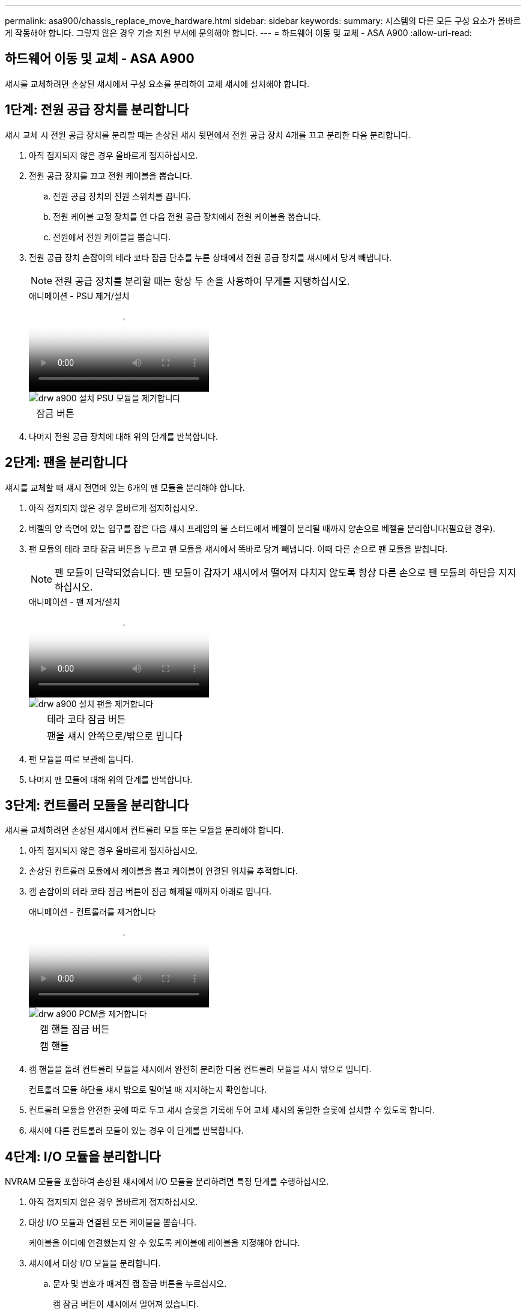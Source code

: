 ---
permalink: asa900/chassis_replace_move_hardware.html 
sidebar: sidebar 
keywords:  
summary: 시스템의 다른 모든 구성 요소가 올바르게 작동해야 합니다. 그렇지 않은 경우 기술 지원 부서에 문의해야 합니다. 
---
= 하드웨어 이동 및 교체 - ASA A900
:allow-uri-read: 




== 하드웨어 이동 및 교체 - ASA A900

[role="lead"]
섀시를 교체하려면 손상된 섀시에서 구성 요소를 분리하여 교체 섀시에 설치해야 합니다.



== 1단계: 전원 공급 장치를 분리합니다

섀시 교체 시 전원 공급 장치를 분리할 때는 손상된 섀시 뒷면에서 전원 공급 장치 4개를 끄고 분리한 다음 분리합니다.

. 아직 접지되지 않은 경우 올바르게 접지하십시오.
. 전원 공급 장치를 끄고 전원 케이블을 뽑습니다.
+
.. 전원 공급 장치의 전원 스위치를 끕니다.
.. 전원 케이블 고정 장치를 연 다음 전원 공급 장치에서 전원 케이블을 뽑습니다.
.. 전원에서 전원 케이블을 뽑습니다.


. 전원 공급 장치 손잡이의 테라 코타 잠금 단추를 누른 상태에서 전원 공급 장치를 섀시에서 당겨 빼냅니다.
+

NOTE: 전원 공급 장치를 분리할 때는 항상 두 손을 사용하여 무게를 지탱하십시오.

+
.애니메이션 - PSU 제거/설치
video::6d0eee92-72e2-4da4-a4fa-adf9016b57ff[panopto]
+
image::../media/drw_a900_remove_install_PSU_module.png[drw a900 설치 PSU 모듈을 제거합니다]

+
[cols="10,90"]
|===


 a| 
image:../media/legend_icon_01.png[""]
 a| 
잠금 버튼

|===
. 나머지 전원 공급 장치에 대해 위의 단계를 반복합니다.




== 2단계: 팬을 분리합니다

섀시를 교체할 때 섀시 전면에 있는 6개의 팬 모듈을 분리해야 합니다.

. 아직 접지되지 않은 경우 올바르게 접지하십시오.
. 베젤의 양 측면에 있는 입구를 잡은 다음 섀시 프레임의 볼 스터드에서 베젤이 분리될 때까지 양손으로 베젤을 분리합니다(필요한 경우).
. 팬 모듈의 테라 코타 잠금 버튼을 누르고 팬 모듈을 섀시에서 똑바로 당겨 빼냅니다. 이때 다른 손으로 팬 모듈을 받칩니다.
+

NOTE: 팬 모듈이 단락되었습니다. 팬 모듈이 갑자기 섀시에서 떨어져 다치지 않도록 항상 다른 손으로 팬 모듈의 하단을 지지하십시오.

+
.애니메이션 - 팬 제거/설치
video::3c3c8d93-b48e-4554-87c8-adf9016af819[panopto]
+
image::../media/drw_a900_remove_install_fan.png[drw a900 설치 팬을 제거합니다]

+
[cols="10,90"]
|===


 a| 
image:../media/legend_icon_01.png[""]
 a| 
테라 코타 잠금 버튼



 a| 
image:../media/legend_icon_02.png[""]
 a| 
팬을 섀시 안쪽으로/밖으로 밉니다

|===
. 팬 모듈을 따로 보관해 둡니다.
. 나머지 팬 모듈에 대해 위의 단계를 반복합니다.




== 3단계: 컨트롤러 모듈을 분리합니다

섀시를 교체하려면 손상된 섀시에서 컨트롤러 모듈 또는 모듈을 분리해야 합니다.

. 아직 접지되지 않은 경우 올바르게 접지하십시오.
. 손상된 컨트롤러 모듈에서 케이블을 뽑고 케이블이 연결된 위치를 추적합니다.
. 캠 손잡이의 테라 코타 잠금 버튼이 잠금 해제될 때까지 아래로 밉니다.
+
.애니메이션 - 컨트롤러를 제거합니다
video::256721fd-4c2e-40b3-841a-adf2000df5fa[panopto]
+
image::../media/drw_a900_remove_PCM.png[drw a900 PCM을 제거합니다]

+
[cols="10,90"]
|===


 a| 
image:../media/legend_icon_01.png[""]
 a| 
캠 핸들 잠금 버튼



 a| 
image:../media/legend_icon_02.png[""]
 a| 
캠 핸들

|===
. 캠 핸들을 돌려 컨트롤러 모듈을 섀시에서 완전히 분리한 다음 컨트롤러 모듈을 섀시 밖으로 밉니다.
+
컨트롤러 모듈 하단을 섀시 밖으로 밀어낼 때 지지하는지 확인합니다.

. 컨트롤러 모듈을 안전한 곳에 따로 두고 섀시 슬롯을 기록해 두어 교체 섀시의 동일한 슬롯에 설치할 수 있도록 합니다.
. 섀시에 다른 컨트롤러 모듈이 있는 경우 이 단계를 반복합니다.




== 4단계: I/O 모듈을 분리합니다

NVRAM 모듈을 포함하여 손상된 섀시에서 I/O 모듈을 분리하려면 특정 단계를 수행하십시오.

. 아직 접지되지 않은 경우 올바르게 접지하십시오.
. 대상 I/O 모듈과 연결된 모든 케이블을 뽑습니다.
+
케이블을 어디에 연결했는지 알 수 있도록 케이블에 레이블을 지정해야 합니다.

. 섀시에서 대상 I/O 모듈을 분리합니다.
+
.. 문자 및 번호가 매겨진 캠 잠금 버튼을 누르십시오.
+
캠 잠금 버튼이 섀시에서 멀어져 있습니다.

.. 캠 래치가 수평 위치에 올 때까지 아래로 돌립니다.
+
I/O 모듈이 섀시에서 분리되어 I/O 슬롯에서 약 1.3cm 정도 이동합니다.

.. 모듈 면의 측면에 있는 당김 탭을 당겨 섀시에서 I/O 모듈을 분리합니다.
+
입출력 모듈이 있던 슬롯을 추적해야 합니다.

+
.애니메이션 - I/O 모듈 제거/설치
video::3a5b1f6e-15ec-40b4-bb2a-adf9016af7b6[panopto]
+
image:../media/drw_a900_remove_PCIe_module.png[""]



+
[cols="10,90"]
|===


 a| 
image:../media/legend_icon_01.png[""]
 a| 
문자 및 숫자 I/O 캠 래치



 a| 
image:../media/legend_icon_02.png[""]
 a| 
I/O 캠 래치가 완전히 잠금 해제되었습니다

|===
. 입출력 모듈을 따로 보관해 둡니다.
. 손상된 섀시의 나머지 I/O 모듈에 대해 위의 단계를 반복합니다.




== 5단계: 디스테이징 컨트롤러 전원 모듈을 분리합니다

손상된 섀시 전면에서 2개의 디스테이징 컨트롤러 전원 모듈을 분리합니다.

. 아직 접지되지 않은 경우 올바르게 접지하십시오.
. 모듈 손잡이의 테라 코타 잠금 버튼을 누른 다음 DCPM을 섀시 밖으로 밀어냅니다.
+
.애니메이션 - DCPM 탈거/장착
video::ade18276-5dbc-4b91-9a0e-adf9016b4e55[panopto]
+
image::../media/drw_a900_remove_NV_battery.png[drw a900 NV 배터리를 제거합니다]

+
[cols="10,90"]
|===


 a| 
image:../media/legend_icon_01.png[""]
 a| 
DCPM 테라코타 잠금 버튼

|===
. DCPM을 안전한 장소에 두고 나머지 DCPM에 대해 이 단계를 반복합니다.




== 6단계: USB LED 모듈을 분리합니다

USB LED 모듈을 분리합니다.

.애니메이션 - USB를 제거/설치합니다
video::eb715462-cc20-454f-bcf9-adf9016af84e[panopto]
image::../media/drw_a900_remove_replace_LED_mod.png[drw a900 제거 LED 모드 교체]

[cols="10,90"]
|===


 a| 
image:../media/legend_icon_01.png[""]
 a| 
모듈을 꺼냅니다.



 a| 
image:../media/legend_icon_02.png[""]
 a| 
섀시 밖으로 밀어냅니다.

|===
. 손상된 섀시의 전면에서 DCPM 베이 바로 아래에 있는 USB LED 모듈을 찾습니다.
. 모듈 오른쪽에 있는 검은색 잠금 버튼을 눌러 섀시에서 모듈을 분리한 다음 손상된 섀시에서 모듈을 밀어 꺼냅니다.
. 모듈을 안전한 곳에 둡니다.




== 7단계: 섀시를 제거합니다

교체 섀시를 설치하려면 먼저 장비 랙 또는 시스템 캐비닛에서 기존 섀시를 분리해야 합니다.

. 섀시 장착 지점에서 나사를 분리합니다.
+

NOTE: 시스템이 시스템 캐비닛에 있는 경우 리어 타이 다운 브래킷을 분리해야 할 수 있습니다.

. 2-3명이 작업할 경우 손상된 섀시를 시스템 캐비닛의 랙 레일 또는 장비 랙의 _L_브라켓에서 밀어 분리한 다음 옆에 둡니다.
. 아직 접지되지 않은 경우 올바르게 접지하십시오.
. 2-3명의 직원을 사용하여 섀시를 시스템 캐비닛의 랙 레일 또는 장비 랙의 _L_브라켓에 부착하여 교체 섀시를 장비 랙 또는 시스템 캐비닛에 설치합니다.
. 섀시를 장비 랙 또는 시스템 캐비닛에 완전히 밀어 넣습니다.
. 손상된 섀시에서 분리한 나사를 사용하여 섀시의 전면을 장비 랙 또는 시스템 캐비닛에 고정합니다.
. 섀시 후면을 장비 랙 또는 시스템 캐비닛에 고정합니다.
. 케이블 관리 브래킷을 사용하는 경우 손상된 섀시에서 분리한 다음 교체용 섀시에 설치합니다.




== 8단계: 디스테이징 컨트롤러 전원 모듈을 설치합니다

교체 섀시가 랙 또는 시스템 캐비닛에 설치된 경우 디스테이징 컨트롤러 전원 모듈을 다시 설치해야 합니다.

. 아직 접지되지 않은 경우 올바르게 접지하십시오.
. DCPM의 끝을 섀시 구멍에 맞춘 다음 딸깍 소리가 나면서 제자리에 고정될 때까지 조심스럽게 섀시에 밀어 넣습니다.
+

NOTE: 모듈 및 슬롯은 키 입력되어 있습니다. 모듈을 입구에 강제로 밀어 넣지 마십시오. 모듈이 쉽게 들어가지 않으면 모듈을 다시 정렬하고 섀시에 밀어 넣습니다.

. 나머지 DCPM에 대해 이 단계를 반복합니다.




== 9단계: 섀시에 팬을 설치합니다

섀시를 교체할 때 팬 모듈을 설치하려면 특정 작업 순서를 수행해야 합니다.

. 아직 접지되지 않은 경우 올바르게 접지하십시오.
. 교체용 팬 모듈의 가장자리를 섀시의 입구에 맞춘 다음 제자리에 고정될 때까지 섀시에 밀어 넣습니다.
+
활성 시스템에 팬 모듈이 성공적으로 섀시에 삽입되면 황색 주의 LED가 네 번 깜박입니다.

. 나머지 팬 모듈에 대해 이 단계를 반복합니다.
. 베젤을 볼 스터드에 맞춘 다음 베젤을 볼 스터드에 부드럽게 밀어 넣습니다.




== 10단계: 입출력 모듈 설치

손상된 섀시의 NVRAM 모듈을 비롯한 I/O 모듈을 설치하려면 특정 단계를 수행하십시오.

교체 섀시의 해당 슬롯에 I/O 모듈을 설치할 수 있도록 섀시가 설치되어 있어야 합니다.

. 아직 접지되지 않은 경우 올바르게 접지하십시오.
. 교체용 섀시를 랙 또는 캐비닛에 설치한 후, I/O 모듈을 문자 및 번호가 매겨진 I/O 캠 래치가 맞물릴 때까지 슬롯에 부드럽게 밀어 넣어 교체 섀시의 해당 슬롯에 I/O 모듈을 설치합니다. 그런 다음 I/O 캠 래치를 끝까지 밀어 모듈을 제자리에 고정합니다.
. 필요에 따라 입출력 모듈을 다시 장착합니다.
. 옆에 둔 나머지 I/O 모듈에 대해 앞의 단계를 반복합니다.
+

NOTE: 손상된 섀시에 빈 I/O 패널이 있는 경우 지금 교체 섀시로 이동하십시오.





== 11단계: 전원 공급 장치를 설치합니다

섀시를 교체할 때 전원 공급 장치를 설치하려면 교체용 섀시에 전원 공급 장치를 설치하고 전원에 연결해야 합니다.

. 아직 접지되지 않은 경우 올바르게 접지하십시오.
. 전원 공급 장치 로커가 꺼짐 위치에 있는지 확인합니다.
. 양손으로 전원 공급 장치의 가장자리를 시스템 섀시의 입구에 맞춘 다음 전원 공급 장치가 제자리에 고정될 때까지 조심스럽게 섀시에 밀어 넣습니다.
+
전원 공급 장치는 키 입력 방식이며 한 방향으로만 설치할 수 있습니다.

+

IMPORTANT: 전원 공급 장치를 시스템에 밀어 넣을 때 과도한 힘을 가하지 마십시오. 커넥터가 손상될 수 있습니다.

. 전원 케이블을 다시 연결하고 전원 케이블 잠금 장치를 사용하여 전원 공급 장치에 고정합니다.
+

IMPORTANT: 전원 공급 장치에는 전원 케이블만 연결하십시오. 이때 전원 케이블을 전원에 연결하지 마십시오.

. 나머지 전원 공급 장치에 대해 위의 단계를 반복합니다.




== 12단계: USB LED 모듈을 설치합니다

교체용 섀시에 USB LED 모듈을 설치합니다.

. 교체용 섀시 전면에서 DCPM 베이 바로 아래에 있는 USB LED 모듈 슬롯을 찾습니다.
. 모듈의 모서리를 USB LED 베이에 맞추고 딸깍 소리가 나면서 제자리에 고정될 때까지 모듈을 조심스럽게 섀시에 밀어 넣습니다.




== 13단계: 컨트롤러를 설치합니다

컨트롤러 모듈 및 기타 구성 요소를 교체 섀시에 설치한 후 부팅합니다.

. 아직 접지되지 않은 경우 올바르게 접지하십시오.
. 전원 공급 장치를 다른 전원에 연결한 다음 전원을 켭니다.
. 컨트롤러 모듈의 끝을 섀시의 입구에 맞춘 다음 컨트롤러 모듈을 반쯤 조심스럽게 시스템에 밀어 넣습니다.
+

NOTE: 지시가 있을 때까지 컨트롤러 모듈을 섀시에 완전히 삽입하지 마십시오.

. 콘솔을 컨트롤러 모듈에 다시 연결하고 관리 포트를 다시 연결합니다.
. 캠 핸들을 열린 위치에 둔 상태에서 컨트롤러 모듈을 섀시에 밀어 넣고 미드플레인과 완전히 연결될 때까지 컨트롤러 모듈을 단단히 밀어 넣은 다음 딸깍 소리가 나면서 잠금 위치에 고정될 때까지 캠 핸들을 닫습니다.
+

IMPORTANT: 컨트롤러 모듈을 섀시에 밀어 넣을 때 과도한 힘을 가하지 마십시오. 커넥터가 손상될 수 있습니다.

+
컨트롤러 모듈이 섀시에 완전히 장착되면 바로 부팅이 시작됩니다.

. 이전 단계를 반복하여 두 번째 컨트롤러를 교체 섀시에 설치합니다.
. 각 컨트롤러를 부팅합니다.

